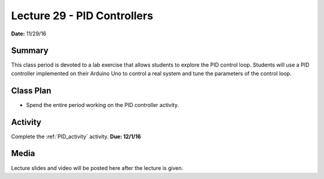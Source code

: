 .. _lecture_29:

Lecture 29 - PID Controllers
============================

**Date:** 11/29/16

Summary
-------
This class period is devoted to a lab exercise that allows students to explore
the PID control loop. Students will use a PID controller implemented on their
Arduino Uno to control a real system and tune the parameters of the control
loop.

Class Plan
----------
* Spend the entire period working on the PID controller activity.

Activity
--------
Complete the :ref:`PID_activity` activity. **Due: 12/1/16**

Media
-----
Lecture slides and video will be posted here after the lecture is given.
